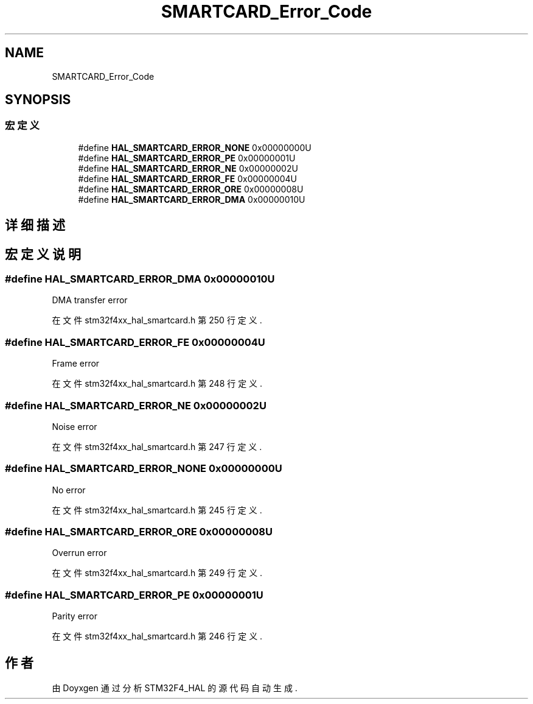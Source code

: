 .TH "SMARTCARD_Error_Code" 3 "2020年 八月 7日 星期五" "Version 1.24.0" "STM32F4_HAL" \" -*- nroff -*-
.ad l
.nh
.SH NAME
SMARTCARD_Error_Code
.SH SYNOPSIS
.br
.PP
.SS "宏定义"

.in +1c
.ti -1c
.RI "#define \fBHAL_SMARTCARD_ERROR_NONE\fP   0x00000000U"
.br
.ti -1c
.RI "#define \fBHAL_SMARTCARD_ERROR_PE\fP   0x00000001U"
.br
.ti -1c
.RI "#define \fBHAL_SMARTCARD_ERROR_NE\fP   0x00000002U"
.br
.ti -1c
.RI "#define \fBHAL_SMARTCARD_ERROR_FE\fP   0x00000004U"
.br
.ti -1c
.RI "#define \fBHAL_SMARTCARD_ERROR_ORE\fP   0x00000008U"
.br
.ti -1c
.RI "#define \fBHAL_SMARTCARD_ERROR_DMA\fP   0x00000010U"
.br
.in -1c
.SH "详细描述"
.PP 

.SH "宏定义说明"
.PP 
.SS "#define HAL_SMARTCARD_ERROR_DMA   0x00000010U"
DMA transfer error 
.br
 
.PP
在文件 stm32f4xx_hal_smartcard\&.h 第 250 行定义\&.
.SS "#define HAL_SMARTCARD_ERROR_FE   0x00000004U"
Frame error 
.br
 
.PP
在文件 stm32f4xx_hal_smartcard\&.h 第 248 行定义\&.
.SS "#define HAL_SMARTCARD_ERROR_NE   0x00000002U"
Noise error 
.br
 
.PP
在文件 stm32f4xx_hal_smartcard\&.h 第 247 行定义\&.
.SS "#define HAL_SMARTCARD_ERROR_NONE   0x00000000U"
No error 
.br
 
.PP
在文件 stm32f4xx_hal_smartcard\&.h 第 245 行定义\&.
.SS "#define HAL_SMARTCARD_ERROR_ORE   0x00000008U"
Overrun error 
.br
 
.PP
在文件 stm32f4xx_hal_smartcard\&.h 第 249 行定义\&.
.SS "#define HAL_SMARTCARD_ERROR_PE   0x00000001U"
Parity error 
.br
 
.PP
在文件 stm32f4xx_hal_smartcard\&.h 第 246 行定义\&.
.SH "作者"
.PP 
由 Doyxgen 通过分析 STM32F4_HAL 的 源代码自动生成\&.
